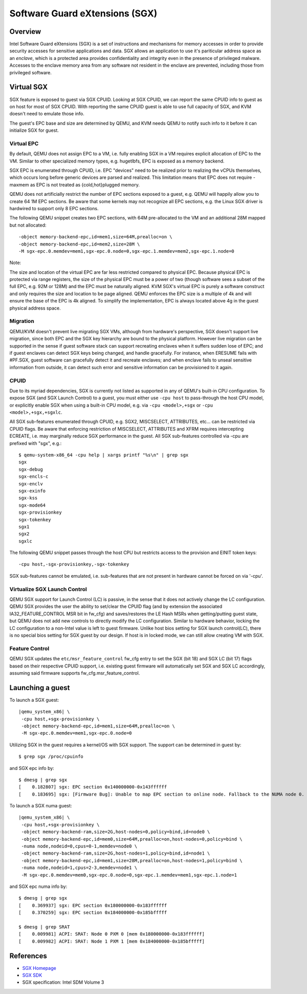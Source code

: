 Software Guard eXtensions (SGX)
===============================

Overview
--------

Intel Software Guard eXtensions (SGX) is a set of instructions and mechanisms
for memory accesses in order to provide security accesses for sensitive
applications and data. SGX allows an application to use it's pariticular
address space as an *enclave*, which is a protected area provides confidentiality
and integrity even in the presence of privileged malware. Accesses to the
enclave memory area from any software not resident in the enclave are prevented,
including those from privileged software.

Virtual SGX
-----------

SGX feature is exposed to guest via SGX CPUID. Looking at SGX CPUID, we can
report the same CPUID info to guest as on host for most of SGX CPUID. With
reporting the same CPUID guest is able to use full capacity of SGX, and KVM
doesn't need to emulate those info.

The guest's EPC base and size are determined by QEMU, and KVM needs QEMU to
notify such info to it before it can initialize SGX for guest.

Virtual EPC
~~~~~~~~~~~

By default, QEMU does not assign EPC to a VM, i.e. fully enabling SGX in a VM
requires explicit allocation of EPC to the VM. Similar to other specialized
memory types, e.g. hugetlbfs, EPC is exposed as a memory backend.

SGX EPC is enumerated through CPUID, i.e. EPC "devices" need to be realized
prior to realizing the vCPUs themselves, which occurs long before generic
devices are parsed and realized.  This limitation means that EPC does not
require -maxmem as EPC is not treated as {cold,hot}plugged memory.

QEMU does not artificially restrict the number of EPC sections exposed to a
guest, e.g. QEMU will happily allow you to create 64 1M EPC sections. Be aware
that some kernels may not recognize all EPC sections, e.g. the Linux SGX driver
is hardwired to support only 8 EPC sections.

The following QEMU snippet creates two EPC sections, with 64M pre-allocated
to the VM and an additional 28M mapped but not allocated::

 -object memory-backend-epc,id=mem1,size=64M,prealloc=on \
 -object memory-backend-epc,id=mem2,size=28M \
 -M sgx-epc.0.memdev=mem1,sgx-epc.0.node=0,sgx-epc.1.memdev=mem2,sgx-epc.1.node=0

Note:

The size and location of the virtual EPC are far less restricted compared
to physical EPC. Because physical EPC is protected via range registers,
the size of the physical EPC must be a power of two (though software sees
a subset of the full EPC, e.g. 92M or 128M) and the EPC must be naturally
aligned.  KVM SGX's virtual EPC is purely a software construct and only
requires the size and location to be page aligned. QEMU enforces the EPC
size is a multiple of 4k and will ensure the base of the EPC is 4k aligned.
To simplify the implementation, EPC is always located above 4g in the guest
physical address space.

Migration
~~~~~~~~~

QEMU/KVM doesn't prevent live migrating SGX VMs, although from hardware's
perspective, SGX doesn't support live migration, since both EPC and the SGX
key hierarchy are bound to the physical platform. However live migration
can be supported in the sense if guest software stack can support recreating
enclaves when it suffers sudden lose of EPC; and if guest enclaves can detect
SGX keys being changed, and handle gracefully. For instance, when ERESUME fails
with #PF.SGX, guest software can gracefully detect it and recreate enclaves;
and when enclave fails to unseal sensitive information from outside, it can
detect such error and sensitive information can be provisioned to it again.

CPUID
~~~~~

Due to its myriad dependencies, SGX is currently not listed as supported
in any of QEMU's built-in CPU configuration. To expose SGX (and SGX Launch
Control) to a guest, you must either use ``-cpu host`` to pass-through the
host CPU model, or explicitly enable SGX when using a built-in CPU model,
e.g. via ``-cpu <model>,+sgx`` or ``-cpu <model>,+sgx,+sgxlc``.

All SGX sub-features enumerated through CPUID, e.g. SGX2, MISCSELECT,
ATTRIBUTES, etc... can be restricted via CPUID flags. Be aware that enforcing
restriction of MISCSELECT, ATTRIBUTES and XFRM requires intercepting ECREATE,
i.e. may marginally reduce SGX performance in the guest. All SGX sub-features
controlled via -cpu are prefixed with "sgx", e.g.::

  $ qemu-system-x86_64 -cpu help | xargs printf "%s\n" | grep sgx
  sgx
  sgx-debug
  sgx-encls-c
  sgx-enclv
  sgx-exinfo
  sgx-kss
  sgx-mode64
  sgx-provisionkey
  sgx-tokenkey
  sgx1
  sgx2
  sgxlc

The following QEMU snippet passes through the host CPU but restricts access to
the provision and EINIT token keys::

 -cpu host,-sgx-provisionkey,-sgx-tokenkey

SGX sub-features cannot be emulated, i.e. sub-features that are not present
in hardware cannot be forced on via '-cpu'.

Virtualize SGX Launch Control
~~~~~~~~~~~~~~~~~~~~~~~~~~~~~

QEMU SGX support for Launch Control (LC) is passive, in the sense that it
does not actively change the LC configuration.  QEMU SGX provides the user
the ability to set/clear the CPUID flag (and by extension the associated
IA32_FEATURE_CONTROL MSR bit in fw_cfg) and saves/restores the LE Hash MSRs
when getting/putting guest state, but QEMU does not add new controls to
directly modify the LC configuration.  Similar to hardware behavior, locking
the LC configuration to a non-Intel value is left to guest firmware.  Unlike
host bios setting for SGX launch control(LC), there is no special bios setting
for SGX guest by our design. If host is in locked mode, we can still allow
creating VM with SGX.

Feature Control
~~~~~~~~~~~~~~~

QEMU SGX updates the ``etc/msr_feature_control`` fw_cfg entry to set the SGX
(bit 18) and SGX LC (bit 17) flags based on their respective CPUID support,
i.e. existing guest firmware will automatically set SGX and SGX LC accordingly,
assuming said firmware supports fw_cfg.msr_feature_control.

Launching a guest
-----------------

To launch a SGX guest:

.. parsed-literal::

  |qemu_system_x86| \\
   -cpu host,+sgx-provisionkey \\
   -object memory-backend-epc,id=mem1,size=64M,prealloc=on \\
   -M sgx-epc.0.memdev=mem1,sgx-epc.0.node=0

Utilizing SGX in the guest requires a kernel/OS with SGX support.
The support can be determined in guest by::

  $ grep sgx /proc/cpuinfo

and SGX epc info by::

  $ dmesg | grep sgx
  [    0.182807] sgx: EPC section 0x140000000-0x143ffffff
  [    0.183695] sgx: [Firmware Bug]: Unable to map EPC section to online node. Fallback to the NUMA node 0.

To launch a SGX numa guest:

.. parsed-literal::

  |qemu_system_x86| \\
   -cpu host,+sgx-provisionkey \\
   -object memory-backend-ram,size=2G,host-nodes=0,policy=bind,id=node0 \\
   -object memory-backend-epc,id=mem0,size=64M,prealloc=on,host-nodes=0,policy=bind \\
   -numa node,nodeid=0,cpus=0-1,memdev=node0 \\
   -object memory-backend-ram,size=2G,host-nodes=1,policy=bind,id=node1 \\
   -object memory-backend-epc,id=mem1,size=28M,prealloc=on,host-nodes=1,policy=bind \\
   -numa node,nodeid=1,cpus=2-3,memdev=node1 \\
   -M sgx-epc.0.memdev=mem0,sgx-epc.0.node=0,sgx-epc.1.memdev=mem1,sgx-epc.1.node=1

and SGX epc numa info by::

  $ dmesg | grep sgx
  [    0.369937] sgx: EPC section 0x180000000-0x183ffffff
  [    0.370259] sgx: EPC section 0x184000000-0x185bfffff

  $ dmesg | grep SRAT
  [    0.009981] ACPI: SRAT: Node 0 PXM 0 [mem 0x180000000-0x183ffffff]
  [    0.009982] ACPI: SRAT: Node 1 PXM 1 [mem 0x184000000-0x185bfffff]

References
----------

- `SGX Homepage <https://software.intel.com/sgx>`__

- `SGX SDK <https://github.com/intel/linux-sgx.git>`__

- SGX specification: Intel SDM Volume 3
